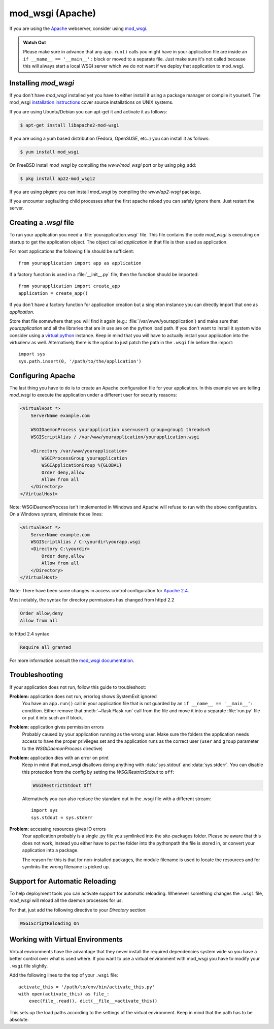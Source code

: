 .. _mod_wsgi-deployment:

mod_wsgi (Apache)
=================

If you are using the `Apache`_ webserver, consider using `mod_wsgi`_.

.. admonition:: Watch Out

   Please make sure in advance that any ``app.run()`` calls you might
   have in your application file are inside an ``if __name__ ==
   '__main__':`` block or moved to a separate file.  Just make sure it's
   not called because this will always start a local WSGI server which
   we do not want if we deploy that application to mod_wsgi.

.. _Apache: https://httpd.apache.org/

Installing `mod_wsgi`
---------------------

If you don't have `mod_wsgi` installed yet you have to either install it
using a package manager or compile it yourself.  The mod_wsgi
`installation instructions`_ cover source installations on UNIX systems.

If you are using Ubuntu/Debian you can apt-get it and activate it as
follows:

.. sourcecode:: text

    $ apt-get install libapache2-mod-wsgi

If you are using a yum based distribution (Fedora, OpenSUSE, etc..) you
can install it as follows:

.. sourcecode:: text

    $ yum install mod_wsgi

On FreeBSD install `mod_wsgi` by compiling the `www/mod_wsgi` port or by
using pkg_add:

.. sourcecode:: text

    $ pkg install ap22-mod_wsgi2

If you are using pkgsrc you can install `mod_wsgi` by compiling the
`www/ap2-wsgi` package.

If you encounter segfaulting child processes after the first apache
reload you can safely ignore them.  Just restart the server.

Creating a `.wsgi` file
-----------------------

To run your application you need a :file:`yourapplication.wsgi` file.
This file contains the code `mod_wsgi` is executing on startup
to get the application object.  The object called `application`
in that file is then used as application.

For most applications the following file should be sufficient::

    from yourapplication import app as application

If a factory function is used in a :file:`__init__.py` file, then the function should be imported::

    from yourapplication import create_app
    application = create_app()

If you don't have a factory function for application creation but a singleton
instance you can directly import that one as `application`.

Store that file somewhere that you will find it again (e.g.:
:file:`/var/www/yourapplication`) and make sure that `yourapplication` and all
the libraries that are in use are on the python load path.  If you don't
want to install it system wide consider using a `virtual python`_
instance.  Keep in mind that you will have to actually install your
application into the virtualenv as well.  Alternatively there is the
option to just patch the path in the ``.wsgi`` file before the import::

    import sys
    sys.path.insert(0, '/path/to/the/application')

Configuring Apache
------------------

The last thing you have to do is to create an Apache configuration file
for your application.  In this example we are telling `mod_wsgi` to
execute the application under a different user for security reasons:

.. sourcecode:: apache

    <VirtualHost *>
        ServerName example.com

        WSGIDaemonProcess yourapplication user=user1 group=group1 threads=5
        WSGIScriptAlias / /var/www/yourapplication/yourapplication.wsgi

        <Directory /var/www/yourapplication>
            WSGIProcessGroup yourapplication
            WSGIApplicationGroup %{GLOBAL}
            Order deny,allow
            Allow from all
        </Directory>
    </VirtualHost>

Note: WSGIDaemonProcess isn't implemented in Windows and Apache will
refuse to run with the above configuration. On a Windows system, eliminate those lines:

.. sourcecode:: apache

    <VirtualHost *>
        ServerName example.com
        WSGIScriptAlias / C:\yourdir\yourapp.wsgi
        <Directory C:\yourdir>
            Order deny,allow
            Allow from all
        </Directory>
    </VirtualHost>

Note: There have been some changes in access control configuration
for `Apache 2.4`_.

.. _Apache 2.4: https://httpd.apache.org/docs/trunk/upgrading.html

Most notably, the syntax for directory permissions has changed from httpd 2.2

.. sourcecode:: apache

    Order allow,deny
    Allow from all

to httpd 2.4 syntax

.. sourcecode:: apache

    Require all granted


For more information consult the `mod_wsgi documentation`_.

.. _mod_wsgi: https://github.com/GrahamDumpleton/mod_wsgi
.. _installation instructions: https://modwsgi.readthedocs.io/en/develop/installation.html
.. _virtual python: https://pypi.org/project/virtualenv/
.. _mod_wsgi documentation: https://modwsgi.readthedocs.io/en/develop/index.html

Troubleshooting
---------------

If your application does not run, follow this guide to troubleshoot:

**Problem:** application does not run, errorlog shows SystemExit ignored
    You have an ``app.run()`` call in your application file that is not
    guarded by an ``if __name__ == '__main__':`` condition.  Either
    remove that :meth:`~flask.Flask.run` call from the file and move it
    into a separate :file:`run.py` file or put it into such an if block.

**Problem:** application gives permission errors
    Probably caused by your application running as the wrong user.  Make
    sure the folders the application needs access to have the proper
    privileges set and the application runs as the correct user
    (``user`` and ``group`` parameter to the `WSGIDaemonProcess`
    directive)

**Problem:** application dies with an error on print
    Keep in mind that mod_wsgi disallows doing anything with
    :data:`sys.stdout` and :data:`sys.stderr`.  You can disable this
    protection from the config by setting the `WSGIRestrictStdout` to
    ``off``:

    .. sourcecode:: apache

        WSGIRestrictStdout Off

    Alternatively you can also replace the standard out in the .wsgi file
    with a different stream::

        import sys
        sys.stdout = sys.stderr

**Problem:** accessing resources gives IO errors
    Your application probably is a single .py file you symlinked into
    the site-packages folder.  Please be aware that this does not work,
    instead you either have to put the folder into the pythonpath the
    file is stored in, or convert your application into a package.

    The reason for this is that for non-installed packages, the module
    filename is used to locate the resources and for symlinks the wrong
    filename is picked up.

Support for Automatic Reloading
-------------------------------

To help deployment tools you can activate support for automatic
reloading.  Whenever something changes the ``.wsgi`` file, `mod_wsgi` will
reload all the daemon processes for us.

For that, just add the following directive to your `Directory` section:

.. sourcecode:: apache

   WSGIScriptReloading On

Working with Virtual Environments
---------------------------------

Virtual environments have the advantage that they never install the
required dependencies system wide so you have a better control over what
is used where.  If you want to use a virtual environment with mod_wsgi
you have to modify your ``.wsgi`` file slightly.

Add the following lines to the top of your ``.wsgi`` file::

    activate_this = '/path/to/env/bin/activate_this.py'
    with open(activate_this) as file_:
        exec(file_.read(), dict(__file__=activate_this))

This sets up the load paths according to the settings of the virtual
environment.  Keep in mind that the path has to be absolute.
